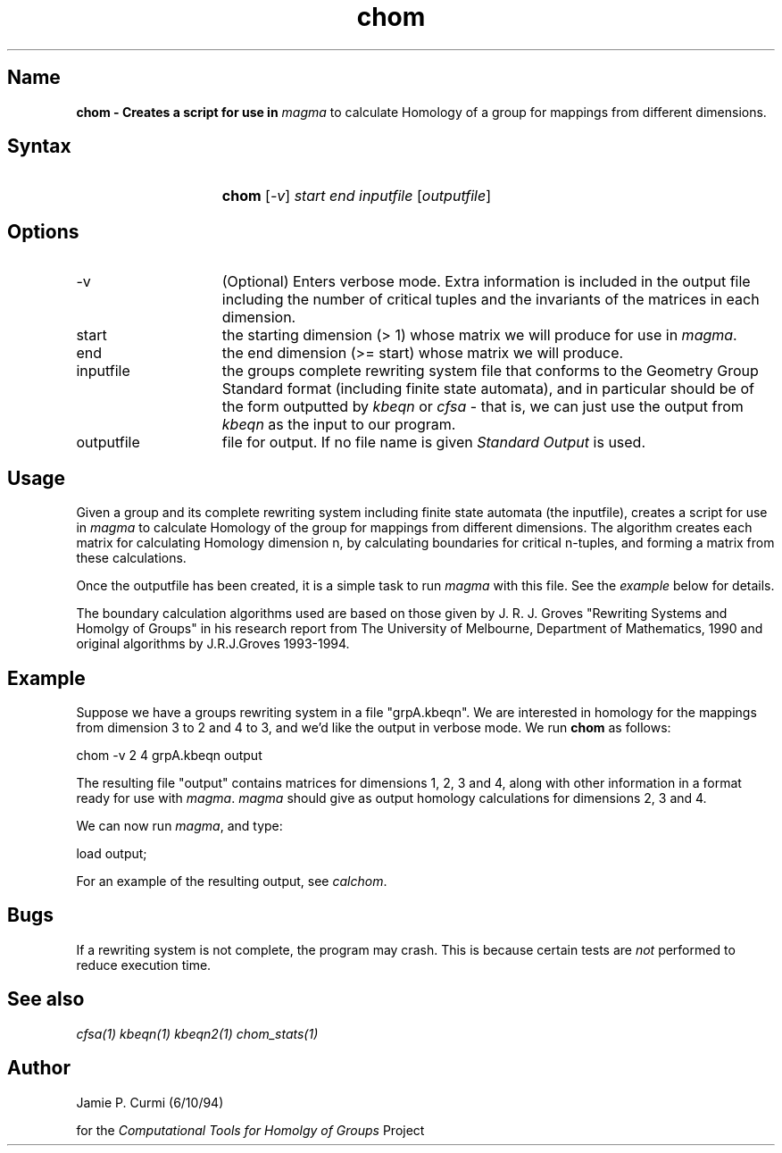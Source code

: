 .TH chom 1 "Computational Tools For Homology of Groups Project"
.SH \fIName
\fBchom \-
Creates a script for use in \fImagma\fR to calculate Homology of a group
for mappings from different dimensions.




.SH \fISyntax
.IP "" 15
\fBchom\fR [\fI-v\fR] \fIstart end inputfile\fR [\fIoutputfile\fR]




.SH \fIOptions
.IP -v 15
(Optional) Enters verbose mode.  Extra information is included in the output
file including the number of critical tuples and the invariants of the matrices
in each dimension.
.IP start 15
the starting dimension (> 1) whose matrix we will produce for use in \fImagma\fR.
.IP end 15
the end dimension (>= start) whose matrix we will produce.
.IP inputfile
the groups complete rewriting system file that conforms to the Geometry Group Standard
format (including finite state automata), and in particular should be of the form outputted by
\fIkbeqn\fR or \fIcfsa\fR - that is, we can just use the output from \fIkbeqn\fR as
the input to our program.

.IP outputfile
file for output.  If no file name is given \fIStandard Output\fR is used.



.SH \fIUsage

Given a group and its complete rewriting system including finite state automata (the inputfile),
creates a script for use in \fImagma\fR to calculate Homology of the group
for mappings from different dimensions. The algorithm creates each matrix for calculating
Homology dimension n, by calculating boundaries for critical n\-tuples, and
forming a matrix from these calculations.

Once the outputfile has been created, it is a simple task to run \fImagma\fR
with this file.  See the \fIexample\fR below for details.

The boundary
calculation algorithms used are based on those given by J. R. J. Groves
"Rewriting Systems and Homolgy of Groups" in his research report from
The University of Melbourne, Department of Mathematics, 1990 and original
algorithms by J.R.J.Groves 1993-1994.


.SH \fIExample

Suppose we have a groups rewriting system in a file "grpA.kbeqn".  We are
interested in homology for the mappings from dimension 3 to 2 and 4 to 3,
and we'd like the output in verbose mode.
We run
\fBchom\fR as follows:

        chom -v 2 4 grpA.kbeqn output

The resulting file "output" contains matrices for dimensions 1, 2, 3 and 4,
along with other information in a format ready for use with \fImagma\fR.
\fImagma\fR should give as output homology calculations for dimensions 2,
3 and 4.

We can now run \fImagma\fR, and type:

		load output;

For an example of the resulting output, see \fIcalchom\fR.


.SH \fIBugs
If a rewriting system is not complete, the program may crash.  This is
because certain tests are \fInot\fR performed to reduce execution time.

.SH \fISee also
\fIcfsa(1)\fR
\fIkbeqn(1)\fR
\fIkbeqn2(1)\fR
\fIchom_stats(1)\fR

.SH \fIAuthor
Jamie P. Curmi (6/10/94)

for the \fIComputational Tools for Homolgy of Groups\fR Project
